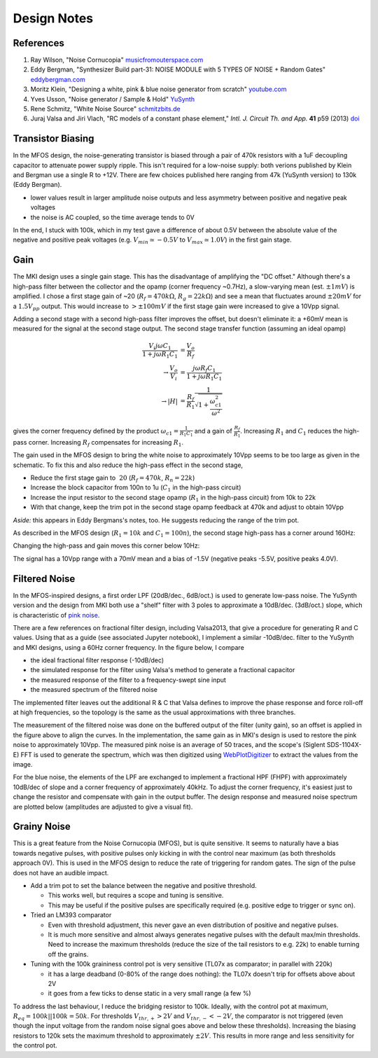 Design Notes
============

References
----------

#. Ray Wilson, "Noise Cornucopia" `musicfromouterspace.com <https://musicfromouterspace.com/analogsynth_new/NOISECORNREV01/NOISECORNREV01.php>`_
#. Eddy Bergman, "Synthesizer Build part-31: NOISE MODULE with 5 TYPES OF NOISE + Random Gates" `eddybergman.com <https://www.eddybergman.com/2020/05/synthesizer-build-part-31-noise-module.html>`_
#. Moritz Klein, "Designing a white, pink & blue noise generator from scratch" `youtube.com <https://www.youtube.com/watch?v=0yB_h_wFkh4>`_
#. Yves Usson, "Noise generator / Sample & Hold" `YuSynth <http://yusynth.net/Modular/EN/NOISE/index.html>`_
#. Rene Schmitz, "White Noise Source" `schmitzbits.de <https://schmitzbits.de/noise.html>`_
#. Juraj Valsa and Jiri Vlach, "RC models of a constant phase element," *Intl. J. Circuit Th. and App.* **41** p59 (2013) `doi <https://doi.org/10.1002/cta.785>`_

Transistor Biasing
------------------

In the MFOS design, the noise-generating transistor is biased through a pair of 470k resistors with a 1uF decoupling capacitor to attenuate power supply ripple. This isn't required for a low-noise supply: both verions published by Klein and Bergman use a single R to +12V. There are few choices published here ranging from 47k (YuSynth version) to 130k (Eddy Bergman). 

* lower values result in larger amplitude noise outputs and less asymmetry between positive and negative peak voltages
* the noise is AC coupled, so the time average tends to 0V

In the end, I stuck with 100k, which in my test gave a difference of about 0.5V between the absolute value of the negative and positive peak voltages (e.g. :math:`V_{min}\simeq -0.5V` to :math:`V_{max}\simeq 1.0V`) in the first gain stage. 

.. image:: ./images/G1.png
  :alt: First stage white noise signal output

Gain
----

The MKI design uses a single gain stage. This has the disadvantage of amplifying the "DC offset." Although there's a high-pass filter between the collector and the opamp (corner frequency ~0.7Hz), a slow-varying mean (est. :math:`\pm 1mV`) is amplified. I chose a first stage gain of ~20 (:math:`R_f=470k\Omega`, :math:`R_g=22k\Omega`) and see a mean that fluctuates around :math:`\pm 20mV` for a :math:`1.5 V_{pp}` output. This would increase to :math:`> \pm 100mV` if the first stage gain were increased to give a 10Vpp signal.

Adding a second stage with a second high-pass filter improves the offset, but doesn't eliminate it: a +60mV mean is measured for the signal at the second stage output. The second stage transfer function (assuming an ideal opamp)

.. math::

  \frac{V_i j\omega C_1}{1 + j\omega R_1 C_1} &= \frac{V_o}{R_f} \\
  \to \frac{V_o}{V_i} &= \frac{j\omega R_f C_1}{1 + j\omega R_1 C_1} \\
  \to |H| &= \frac{R_f}{R_1}\frac{1}{\sqrt{1 + \frac{\omega_{c1}^2}{\omega^2}}} 

gives the corner frequency defined by the product :math:`\omega_{c1} = \frac{1}{R_1 C_1}` and a gain of :math:`\frac{R_f}{R_1}`. Increasing :math:`R_1` and :math:`C_1` reduces the high-pass corner. Increasing :math:`R_f` compensates for increasing :math:`R_1`.

The gain used in the MFOS design to bring the white noise to approximately 10Vpp seems to be too large as given in the schematic. To fix this and also reduce the high-pass effect in the second stage,

* Reduce the first stage gain to :math:`~20` (:math:`R_f = 470k`, :math:`R_n = 22k`)
* Increase the block capacitor from 100n to 1u (:math:`C_1` in the high-pass circuit)
* Increase the input resistor to the second stage opamp (:math:`R_1` in the high-pass circuit) from 10k to 22k
* With that change, keep the trim pot in the second stage opamp feedback at 470k and adjust to obtain 10Vpp

*Aside:* this appears in Eddy Bergmans's notes, too. He suggests reducing the range of the trim pot. 

As described in the MFOS design (:math:`R_1=10k` and :math:`C_1=100n`), the second stage high-pass has a corner around 160Hz:

.. image:: ./images/G2_0U1.png
  :alt: Second stage 160Hz corner

Changing the high-pass and gain moves this corner below 10Hz:

.. image:: ./images/G2_1ULF.png
  :alt: Second stage 8Hz corner

The signal has a 10Vpp range with a 70mV mean and a bias of -1.5V (negative peaks -5.5V, positive peaks 4.0V). 

Filtered Noise
--------------

In the MFOS-inspired designs, a first order LPF (20dB/dec., 6dB/oct.) is used to generate low-pass noise. The YuSynth version and the design from MKI both use a "shelf" filter with 3 poles to approximate a 10dB/dec. (3dB/oct.) slope, which is characteristic of `pink noise <https://en.wikipedia.org/wiki/Colors_of_noise#Pink_noise>`_. 

There are a few references on fractional filter design, including Valsa2013, that give a procedure for generating R and C values. Using that as a guide (see associated Jupyter notebook), I implement a similar -10dB/dec. filter to the YuSynth and MKI designs, using a 60Hz corner frequency. In the figure below, I compare 

* the ideal fractional filter response (-10dB/dec)
* the simulated response for the filter using Valsa's method to generate a fractional capacitor
* the measured response of the filter to a frequency-swept sine input
* the measured spectrum of the filtered noise

The implemented filter leaves out the additional R & C that Valsa defines to improve the phase response and force roll-off at high frequencies, so the topology is the same as the usual approximations with three branches. 

.. image:: ./images/PN_filter_response.png
  :alt: Fractional LPF design and measurement.

The measurement of the filtered noise was done on the buffered output of the filter (unity gain), so an offset is applied in the figure above to align the curves. In the implementation, the same gain as in MKI's design is used to restore the pink noise to approximately 10Vpp. The measured pink noise is an average of 50 traces, and the scope's (Siglent SDS-1104X-E) FFT is used to generate the spectrum, which was then digitized using `WebPlotDigitizer <https://apps.automeris.io/wpd4/>`_ to extract the values from the image. 

.. image:: ./images/PN.png
  :alt: Pink noise measurement

For the blue noise, the elements of the LPF are exchanged to implement a fractional HPF (FHPF) with approximately 10dB/dec of slope and a corner frequency of approximately 40kHz. To adjust the corner frequency, it's easiest just to change the resistor and compensate with gain in the output buffer. The design response and measured noise spectrum are plotted below (amplitudes are adjusted to give a visual fit).

.. image:: ./images/BN_filter_response.png
  :alt: Fractional HPF design and measurement.


Grainy Noise
------------

This is a great feature from the Noise Cornucopia (MFOS), but is quite sensitive. It seems to naturally have a bias towards negative pulses, with positive pulses only kicking in with the control near maximum (as both thresholds approach 0V). This is used in the MFOS design to reduce the rate of triggering for random gates. The sign of the pulse does not have an audible impact.

* Add a trim pot to set the balance between the negative and positive threshold. 

  * This works well, but requires a scope and tuning is sensitive.
  * This may be useful if the positive pulses are specifically required (e.g. positive edge to trigger or sync on).
  
* Tried an LM393 comparator 

  * Even with threshold adjustment, this never gave an even distribution of positive and negative pulses.
  * It is much more sensitive and almost always generates negative pulses with the default max/min thresholds. Need to increase the maximum thresholds (reduce the size of the tail resistors to e.g. 22k) to enable turning off the grains.

* Tuning with the 100k graininess control pot is very sensitive (TL07x as comparator; in parallel with 220k)

  * it has a large deadband (0-80% of the range does nothing): the TL07x doesn't trip for offsets above about 2V
  * it goes from a few ticks to dense static in a very small range (a few %)
  
To address the last behaviour, I reduce the bridging resistor to 100k. Ideally, with the control pot at maximum, :math:`R_{eq} = 100k || 100k = 50k`. For thresholds :math:`V_{thr,+} > 2V` and :math:`V_{thr,-} < -2V`, the comparator is not triggered (even though the input voltage from the random noise signal goes above and below these thresholds). Increasing the biasing resistors to 120k sets the maximum threshold to approximately :math:`\pm 2V`. This results in more range and less sensitivity for the control pot.
